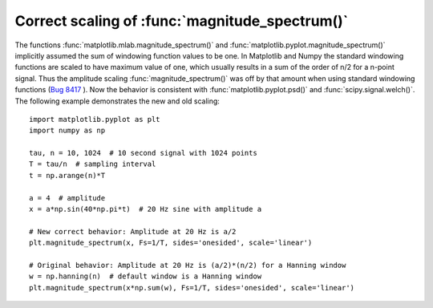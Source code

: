 Correct scaling of :func:`magnitude_spectrum()`
```````````````````````````````````````````````

The functions :func:`matplotlib.mlab.magnitude_spectrum()` and :func:`matplotlib.pyplot.magnitude_spectrum()` implicitly assumed the sum
of windowing function values to be one. In Matplotlib and Numpy the
standard windowing functions are scaled to have maximum value of one,
which usually results in a sum of the order of n/2 for a n-point
signal. Thus the amplitude scaling :func:`magnitude_spectrum()` was
off by that amount when using standard windowing functions (`Bug 8417
<https://github.com/matplotlib/matplotlib/issues/8417>`_ ). Now the
behavior is consistent with :func:`matplotlib.pyplot.psd()` and
:func:`scipy.signal.welch()`. The following example demonstrates the
new and old scaling::

    import matplotlib.pyplot as plt
    import numpy as np
    
    tau, n = 10, 1024  # 10 second signal with 1024 points
    T = tau/n  # sampling interval
    t = np.arange(n)*T
    
    a = 4  # amplitude
    x = a*np.sin(40*np.pi*t)  # 20 Hz sine with amplitude a
    
    # New correct behavior: Amplitude at 20 Hz is a/2
    plt.magnitude_spectrum(x, Fs=1/T, sides='onesided', scale='linear')
    
    # Original behavior: Amplitude at 20 Hz is (a/2)*(n/2) for a Hanning window
    w = np.hanning(n)  # default window is a Hanning window
    plt.magnitude_spectrum(x*np.sum(w), Fs=1/T, sides='onesided', scale='linear')

